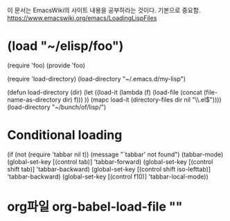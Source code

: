 이 문서는 EmacsWiki의 사이트 내용을 공부하라는 것이다.
기본으로 중요함.
https://www.emacswiki.org/emacs/LoadingLispFiles

*  (load "~/elisp/foo")
 (require 'foo)
 (provide 'foo)

(require 'load-directory)
 (load-directory "~/.emacs.d/my-lisp")

 (defun load-directory (dir)
      (let ((load-it (lambda (f)
		       (load-file (concat (file-name-as-directory dir) f)))
		     ))
	(mapc load-it (directory-files dir nil "\\.el$"))))
    (load-directory "~/bunch/of/lisp/")

* Conditional loading
 (if (not (require 'tabbar nil t))
        (message "`tabbar' not found")
      (tabbar-mode)
      (global-set-key [(control tab)]       'tabbar-forward)
      (global-set-key [(control shift tab)] 'tabbar-backward)
      (global-set-key [(control shift iso-lefttab)] 'tabbar-backward)
      (global-set-key [(control f10)] 'tabbar-local-mode))

* org파일 org-babel-load-file ""


